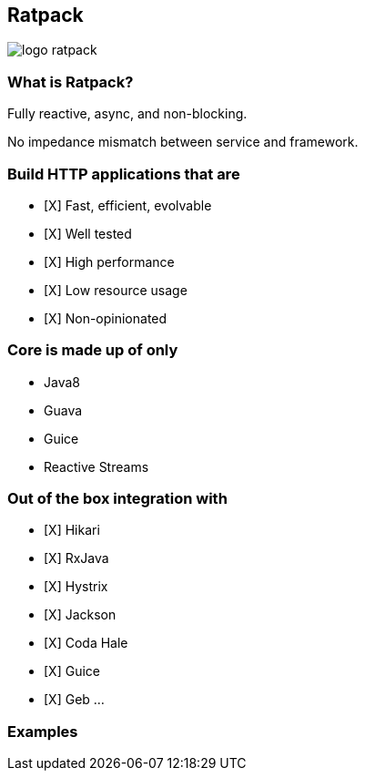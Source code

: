 == Ratpack
image::logo-ratpack.jpeg[]

=== What is Ratpack?
Fully reactive, async, and non-blocking.

No impedance mismatch between service and framework.

=== Build HTTP applications that are
- [X] Fast, efficient, evolvable
- [X] Well tested
- [X] High performance
- [X] Low resource usage
- [X] Non-opinionated

=== Core is made up of only
* Java8
* Guava
* Guice
* Reactive Streams

=== Out of the box integration with
- [X] Hikari
- [X] RxJava
- [X] Hystrix
- [X] Jackson
- [X] Coda Hale
- [X] Guice
- [X] Geb
...

===  Examples